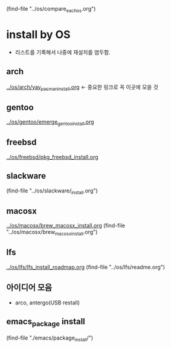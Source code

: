 # 각 OS의 강점과 약점을 비교함-중심OS나 목표를 구체화
(find-file "../os/compare_each_os.org")



* install by OS
- 리스트를 기록해서 나중에 재설치를 염두함.
** arch
[[file:~/config_github/os/arch/yay_pacman_install.org][../os/arch/yay_pacman_install.org]] ← 중요한 링크로 꼭 이곳에 모을 것
** gentoo
[[file:~/config_github/os/arch/emerge_gentoo_install.org][../os/gentoo/emerge_gentoo_install.org]]
** freebsd
[[../os/freebsd/pkg_freebsd_install.org]]
** slackware
(find-file "../os/slackware/_install.org")
** macosx
[[../os/macosx/brew_macosx_install.org]]
(find-file "../os/macosx/brew_macosx_install.org")

** lfs
[[../os/lfs/lfs_install_roadmap.org]]
(find-file "../os/lfs/readme.org")
** 아이디어 모음
- arco, antergo(USB restall)

** emacs_package install
(find-file "./emacs/package_install/")
